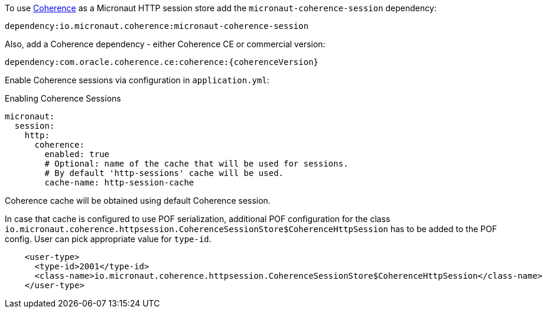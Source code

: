 To use link:{coherenceHome}[Coherence] as a Micronaut HTTP session store add the `micronaut-coherence-session` dependency:

[source]
----
dependency:io.micronaut.coherence:micronaut-coherence-session
----

Also, add a Coherence dependency - either Coherence CE or commercial version:

[source]
----
dependency:com.oracle.coherence.ce:coherence:{coherenceVersion}
----

Enable Coherence sessions via configuration in `application.yml`:

.Enabling Coherence Sessions
[source,yaml]
----
micronaut:
  session:
    http:
      coherence:
        enabled: true
        # Optional: name of the cache that will be used for sessions.
        # By default 'http-sessions' cache will be used.
        cache-name: http-session-cache
----

Coherence cache will be obtained using default Coherence session.

In case that cache is configured to use POF serialization, additional POF configuration for the class `io.micronaut.coherence.httpsession.CoherenceSessionStore$CoherenceHttpSession` has to be added to the POF config. User can pick appropriate value for `type-id`.

[source,xml]
----
    <user-type>
      <type-id>2001</type-id>
      <class-name>io.micronaut.coherence.httpsession.CoherenceSessionStore$CoherenceHttpSession</class-name>
    </user-type>
----
